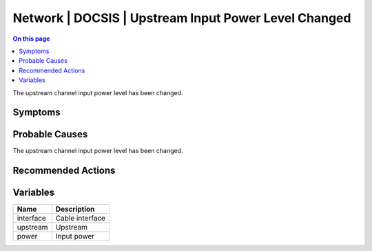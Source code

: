 .. _event-class-network-docsis-upstream-input-power-level-changed:

=====================================================
Network | DOCSIS | Upstream Input Power Level Changed
=====================================================
.. contents:: On this page
    :local:
    :backlinks: none
    :depth: 1
    :class: singlecol

The upstream channel input power level has been changed.

Symptoms
--------
.. todo::
    Describe Network | DOCSIS | Upstream Input Power Level Changed symptoms

Probable Causes
---------------
The upstream channel input power level has been changed.

Recommended Actions
-------------------
.. todo::
    Describe Network | DOCSIS | Upstream Input Power Level Changed recommended actions

Variables
----------
==================== ==================================================
Name                 Description
==================== ==================================================
interface            Cable interface
upstream             Upstream
power                Input power
==================== ==================================================
